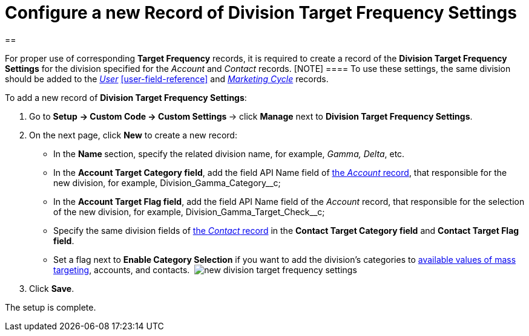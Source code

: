 = Configure a new Record of Division Target Frequency Settings

[[h1__1155486488]]
== 

For proper use of corresponding *Target Frequency* records, it is
required to create a record of the *Division Target Frequency
Settings* for the division specified for the _Account_ and _Contact_
records.
[NOTE] ==== To use these settings, the same division should be
added to the _xref:user-field-reference.html[User]_
xref:user-field-reference[] and
_xref:marketing-cycle-field-reference.html[Marketing Cycle]_ records.
====


To add a new record of *Division Target Frequency Settings*:

. Go to *Setup* **→ Custom Code → Custom Settings **→
click *Manage* next to *Division Target Frequency Settings*. 
. On the next page, click *New* to create a new record:
* In the **Name **section, specify the related division name, for
example, _Gamma, Delta_, etc.
* In the *Account Target Category field*, add the field API Name field
of xref:account-field-reference[the _Account_ record], that
responsible for the new division, for
example, Division_Gamma_Category__c;
* In the *Account Target Flag field*, add the field API Name field of
the _Account_ record, that responsible for the selection of the new
division, for example, Division_Gamma_Target_Check__c;
* Specify the same division fields of
xref:contact-field-reference[the _Contact_ record] in the *Contact
Target Category field* and *Contact Target Flag field*.
* Set a flag next to *Enable Category Selection* if you want to add the
division's categories to
xref:../Storage/project-ct-cpg/CTCPGDOC/attachments/58822346/588320221.png[available
values of mass targeting], accounts, and contacts. 
image:new-division-target-frequency-settings.png[]
. Click *Save*.

The setup is complete.
